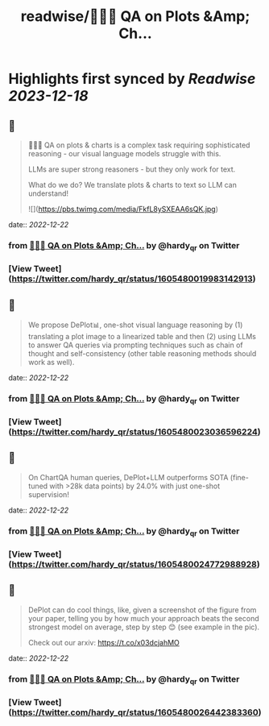:PROPERTIES:
:title: readwise/📍🧵🚨 QA on Plots &Amp; Ch...
:END:

:PROPERTIES:
:author: [[hardy_qr on Twitter]]
:full-title: "📍🧵🚨 QA on Plots &Amp; Ch..."
:category: [[tweets]]
:url: https://twitter.com/hardy_qr/status/1605480019983142913
:image-url: https://pbs.twimg.com/profile_images/1383073506779365381/Dei0KFL5.jpg
:END:

* Highlights first synced by [[Readwise]] [[2023-12-18]]
** 📌
#+BEGIN_QUOTE
📍🧵🚨 QA on plots & charts is a complex task requiring sophisticated reasoning - our visual language models struggle with this.

LLMs are super strong reasoners - but they only work for text.

What do we do? We translate plots & charts to text so LLM can understand! 

![](https://pbs.twimg.com/media/FkfL8ySXEAA6sQK.jpg) 
#+END_QUOTE
    date:: [[2022-12-22]]
*** from _📍🧵🚨 QA on Plots &Amp; Ch..._ by @hardy_qr on Twitter
*** [View Tweet](https://twitter.com/hardy_qr/status/1605480019983142913)
** 📌
#+BEGIN_QUOTE
We propose DePlot📊, one-shot visual language reasoning by (1) translating a plot image to a linearized table and then (2) using LLMs to answer QA queries via prompting techniques such as chain of thought and self-consistency (other table reasoning methods should work as well). 
#+END_QUOTE
    date:: [[2022-12-22]]
*** from _📍🧵🚨 QA on Plots &Amp; Ch..._ by @hardy_qr on Twitter
*** [View Tweet](https://twitter.com/hardy_qr/status/1605480023036596224)
** 📌
#+BEGIN_QUOTE
On ChartQA human queries, DePlot+LLM outperforms SOTA (fine-tuned with >28k data points) by 24.0% with just one-shot supervision! 
#+END_QUOTE
    date:: [[2022-12-22]]
*** from _📍🧵🚨 QA on Plots &Amp; Ch..._ by @hardy_qr on Twitter
*** [View Tweet](https://twitter.com/hardy_qr/status/1605480024772988928)
** 📌
#+BEGIN_QUOTE
DePlot can do cool things, like, given a screenshot of the figure from your paper, telling you by how much your approach beats the second strongest model on average, step by step 😊 (see example in the pic). 

Check out our arxiv: https://t.co/x03dcjahMO 
#+END_QUOTE
    date:: [[2022-12-22]]
*** from _📍🧵🚨 QA on Plots &Amp; Ch..._ by @hardy_qr on Twitter
*** [View Tweet](https://twitter.com/hardy_qr/status/1605480026442383360)